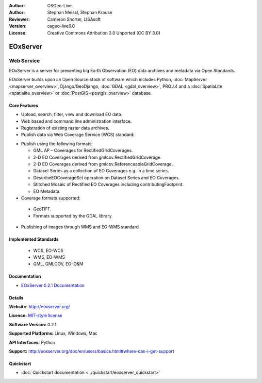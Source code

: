 :Author: OSGeo-Live
:Author: Stephan Meissl, Stephan Krause
:Reviewer: Cameron Shorter, LISAsoft
:Version: osgeo-live6.0
:License: Creative Commons Attribution 3.0 Unported (CC BY 3.0)

.. Comment: This image is too big for an icon. It should ideally be 125x125
  pixels. Note this icon is included into diagrams in powerpoint presentations
  which requires a constant and size for the image. (Otherwise the image is
  compressed to be very small and thin)
.. End comment.
  
.. image:: ../../images/project_logos/logo-eoxserver-2.png
  :scale: 65 %
  :alt: project logo
  :align: right
  :target: http://eoxserver.org/

EOxServer
================================================================================

Web Service
~~~~~~~~~~~~~~~~~~~~~~~~~~~~~~~~~~~~~~~~~~~~~~~~~~~~~~~~~~~~~~~~~~~~~~~~~~~~~~~~

EOxServer is a server for presenting big Earth Observation (EO) data archives and metadata via Open Standards.

.. Comment:
.. In 1 sentence or so, explain what is special or different about Big Earth Observation data
  Eg: Big Earth Observation data includes such things as .... and is used for
  the anlaysis of ...
.. End Comment

EOxServer builds upon an Open Source stack of software which includes Python, :doc:`MapServer <mapserver_overview>`, Django/GeoDjango, :doc:`GDAL <gdal_overview>`, PROJ.4 and a :doc:`SpatiaLite <spatialite_overview>` or :doc:`PostGIS <postgis_overview>` database.

.. image:: ../../images/screenshots/1024x768/eoxserver_screenshot.jpg
  :scale: 50 %
  :alt: EOxServer embedded client
  :align: right

Core Features
--------------------------------------------------------------------------------

.. Comment:
  Is the following bullet point correct?
.. End Comment
* Upload, search, filter, view and download EO data.
* Web based and command line administration interface.
* Registration of existing raster data archives.
* Publish data via Web Coverage Service (WCS) standard:

.. Comment: You mention "core WCS support". Do you cover all the WCS queries? 
  What is not supported?
  Am I right in implying that you cover all WCS 2.0 functionality, as well
  as some extra queries not in the standard yet?
.. End Comment

  * WCS 1.0, 1.1 and 2.0 support
 
.. Comment: If you cover all WCS 2.0, then no need to list each interface.
    including: GetCapabilities, DescribeCoverage, and GetCoverage requests.
.. End Comment

  * Proposed extensions to WCS including: GeoTIFF 
    encoding, predefined projections (CRSs), scaling & interpolation, and 
    non-referenced access.
  * Protocols supported are KVP, XML/POST (used together with SOAP2POST
    Proxy to provide an XML/SOAP interface).

* Publish using the following formats:

  * GML AP – Coverages for RectifiedGridCoverages.
  * 2-D EO Coverages derived from gmlcov:RectifiedGridCoverage.
  * 2-D EO Coverages derived from gmlcov:ReferenceableGridCoverage.
  * Dataset Series as a collection of EO Coverages e.g. in a time series.
  * DescribeEOCoverageSet operation on Dataset Series and EO Coverages.
  * Stitched Mosaic of Rectified EO Coverages including contributingFootprint.
  * EO Metadata.

* Coverage formats supported:

 * GeoTIFF.
 * Formats supported by the GDAL library.

* Publishing of images through WMS and EO-WMS standard

Implemented Standards
--------------------------------------------------------------------------------

  * WCS, EO-WCS
  * WMS, EO-WMS
  * GML, GMLCOV, EO-O&M

.. Comment: We don't include the demo in this doc. Instead it is covered in the Quickstart.
  Demo
  --------------------------------------------------------------------------------
  * `Local <http://localhost/eoxserver/>`_
  * `Online <https://eoxserver.org/demo_stable/>`_
.. End comment.

Documentation
--------------------------------------------------------------------------------

* `EOxServer 0.2.1 Documentation <../../eoxserver-docs/EOxServer_documentation.pdf>`_

Details
--------------------------------------------------------------------------------

**Website:** http://eoxserver.org/

**Licence:** `MIT-style license <http://eoxserver.org/doc/copyright.html#license>`_

**Software Version:** 0.2.1

**Supported Platforms:** Linux, Windows, Mac

**API Interfaces:** Python

**Support:** http://eoxserver.org/doc/en/users/basics.html#where-can-i-get-support

Quickstart
--------------------------------------------------------------------------------
    
* :doc:`Quickstart documentation <../quickstart/eoxserver_quickstart>`
